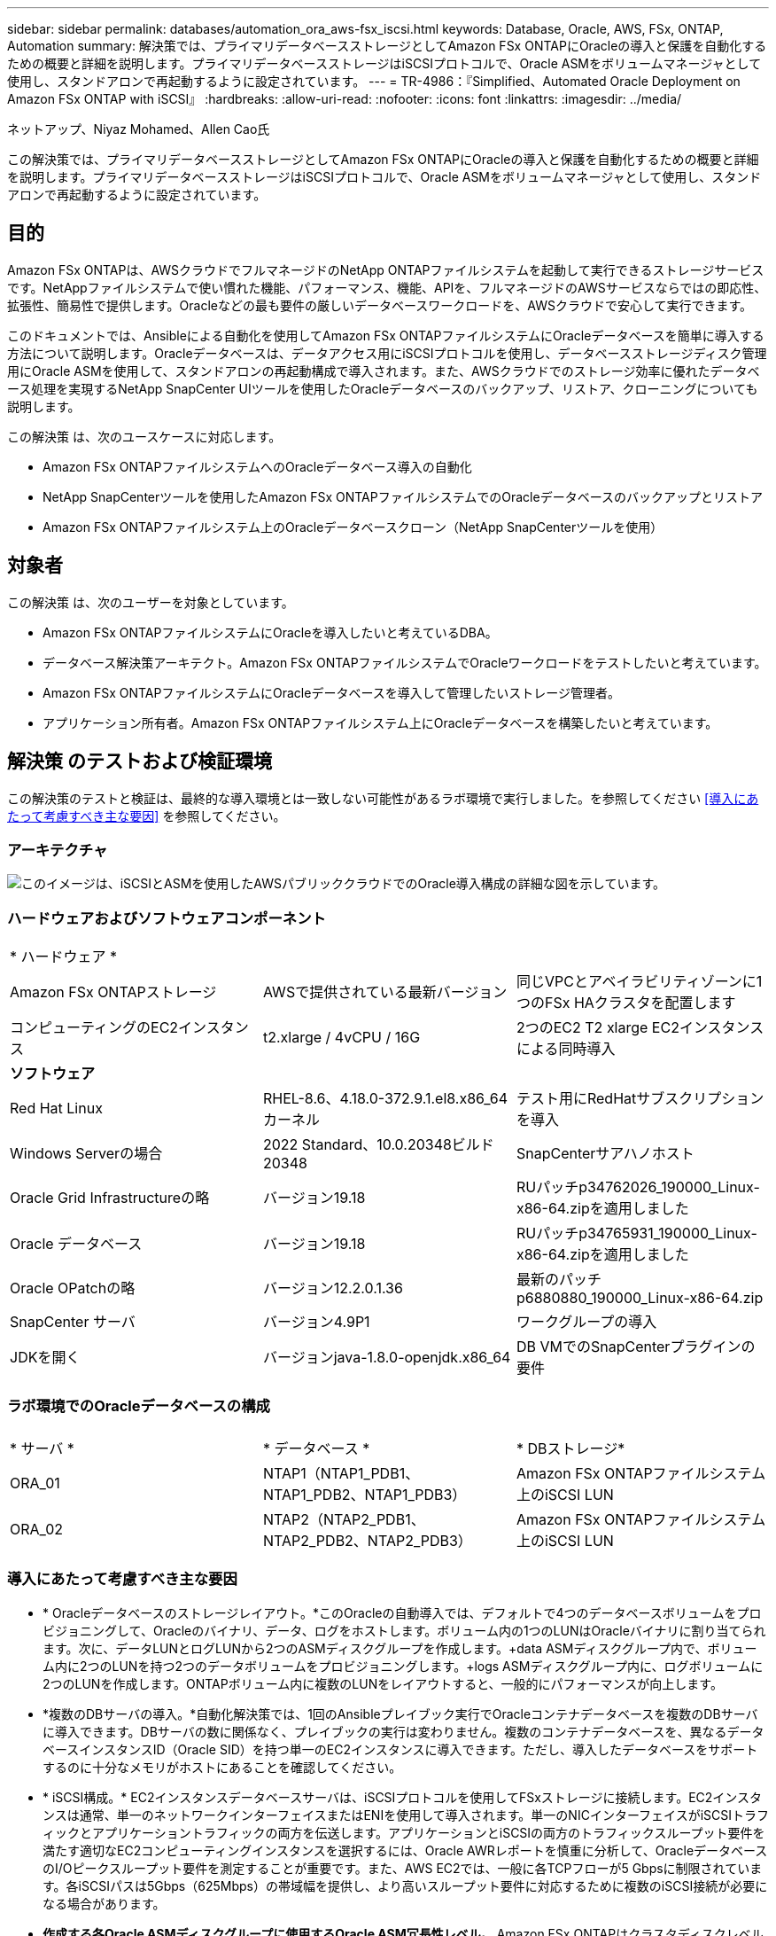 ---
sidebar: sidebar 
permalink: databases/automation_ora_aws-fsx_iscsi.html 
keywords: Database, Oracle, AWS, FSx, ONTAP, Automation 
summary: 解決策では、プライマリデータベースストレージとしてAmazon FSx ONTAPにOracleの導入と保護を自動化するための概要と詳細を説明します。プライマリデータベースストレージはiSCSIプロトコルで、Oracle ASMをボリュームマネージャとして使用し、スタンドアロンで再起動するように設定されています。 
---
= TR-4986：『Simplified、Automated Oracle Deployment on Amazon FSx ONTAP with iSCSI』
:hardbreaks:
:allow-uri-read: 
:nofooter: 
:icons: font
:linkattrs: 
:imagesdir: ../media/


ネットアップ、Niyaz Mohamed、Allen Cao氏

[role="lead"]
この解決策では、プライマリデータベースストレージとしてAmazon FSx ONTAPにOracleの導入と保護を自動化するための概要と詳細を説明します。プライマリデータベースストレージはiSCSIプロトコルで、Oracle ASMをボリュームマネージャとして使用し、スタンドアロンで再起動するように設定されています。



== 目的

Amazon FSx ONTAPは、AWSクラウドでフルマネージドのNetApp ONTAPファイルシステムを起動して実行できるストレージサービスです。NetAppファイルシステムで使い慣れた機能、パフォーマンス、機能、APIを、フルマネージドのAWSサービスならではの即応性、拡張性、簡易性で提供します。Oracleなどの最も要件の厳しいデータベースワークロードを、AWSクラウドで安心して実行できます。

このドキュメントでは、Ansibleによる自動化を使用してAmazon FSx ONTAPファイルシステムにOracleデータベースを簡単に導入する方法について説明します。Oracleデータベースは、データアクセス用にiSCSIプロトコルを使用し、データベースストレージディスク管理用にOracle ASMを使用して、スタンドアロンの再起動構成で導入されます。また、AWSクラウドでのストレージ効率に優れたデータベース処理を実現するNetApp SnapCenter UIツールを使用したOracleデータベースのバックアップ、リストア、クローニングについても説明します。

この解決策 は、次のユースケースに対応します。

* Amazon FSx ONTAPファイルシステムへのOracleデータベース導入の自動化
* NetApp SnapCenterツールを使用したAmazon FSx ONTAPファイルシステムでのOracleデータベースのバックアップとリストア
* Amazon FSx ONTAPファイルシステム上のOracleデータベースクローン（NetApp SnapCenterツールを使用）




== 対象者

この解決策 は、次のユーザーを対象としています。

* Amazon FSx ONTAPファイルシステムにOracleを導入したいと考えているDBA。
* データベース解決策アーキテクト。Amazon FSx ONTAPファイルシステムでOracleワークロードをテストしたいと考えています。
* Amazon FSx ONTAPファイルシステムにOracleデータベースを導入して管理したいストレージ管理者。
* アプリケーション所有者。Amazon FSx ONTAPファイルシステム上にOracleデータベースを構築したいと考えています。




== 解決策 のテストおよび検証環境

この解決策のテストと検証は、最終的な導入環境とは一致しない可能性があるラボ環境で実行しました。を参照してください <<導入にあたって考慮すべき主な要因>> を参照してください。



=== アーキテクチャ

image:automation_ora_aws-fsx_iscsi_archit.png["このイメージは、iSCSIとASMを使用したAWSパブリッククラウドでのOracle導入構成の詳細な図を示しています。"]



=== ハードウェアおよびソフトウェアコンポーネント

[cols="33%, 33%, 33%"]
|===


3+| * ハードウェア * 


| Amazon FSx ONTAPストレージ | AWSで提供されている最新バージョン | 同じVPCとアベイラビリティゾーンに1つのFSx HAクラスタを配置します 


| コンピューティングのEC2インスタンス | t2.xlarge / 4vCPU / 16G | 2つのEC2 T2 xlarge EC2インスタンスによる同時導入 


3+| *ソフトウェア* 


| Red Hat Linux | RHEL-8.6、4.18.0-372.9.1.el8.x86_64カーネル | テスト用にRedHatサブスクリプションを導入 


| Windows Serverの場合 | 2022 Standard、10.0.20348ビルド20348 | SnapCenterサアハノホスト 


| Oracle Grid Infrastructureの略 | バージョン19.18 | RUパッチp34762026_190000_Linux-x86-64.zipを適用しました 


| Oracle データベース | バージョン19.18 | RUパッチp34765931_190000_Linux-x86-64.zipを適用しました 


| Oracle OPatchの略 | バージョン12.2.0.1.36 | 最新のパッチp6880880_190000_Linux-x86-64.zip 


| SnapCenter サーバ | バージョン4.9P1 | ワークグループの導入 


| JDKを開く | バージョンjava-1.8.0-openjdk.x86_64 | DB VMでのSnapCenterプラグインの要件 
|===


=== ラボ環境でのOracleデータベースの構成

[cols="33%, 33%, 33%"]
|===


3+|  


| * サーバ * | * データベース * | * DBストレージ* 


| ORA_01 | NTAP1（NTAP1_PDB1、NTAP1_PDB2、NTAP1_PDB3） | Amazon FSx ONTAPファイルシステム上のiSCSI LUN 


| ORA_02 | NTAP2（NTAP2_PDB1、NTAP2_PDB2、NTAP2_PDB3） | Amazon FSx ONTAPファイルシステム上のiSCSI LUN 
|===


=== 導入にあたって考慮すべき主な要因

* * Oracleデータベースのストレージレイアウト。*このOracleの自動導入では、デフォルトで4つのデータベースボリュームをプロビジョニングして、Oracleのバイナリ、データ、ログをホストします。ボリューム内の1つのLUNはOracleバイナリに割り当てられます。次に、データLUNとログLUNから2つのASMディスクグループを作成します。+data ASMディスクグループ内で、ボリューム内に2つのLUNを持つ2つのデータボリュームをプロビジョニングします。+logs ASMディスクグループ内に、ログボリュームに2つのLUNを作成します。ONTAPボリューム内に複数のLUNをレイアウトすると、一般的にパフォーマンスが向上します。
* *複数のDBサーバの導入。*自動化解決策では、1回のAnsibleプレイブック実行でOracleコンテナデータベースを複数のDBサーバに導入できます。DBサーバの数に関係なく、プレイブックの実行は変わりません。複数のコンテナデータベースを、異なるデータベースインスタンスID（Oracle SID）を持つ単一のEC2インスタンスに導入できます。ただし、導入したデータベースをサポートするのに十分なメモリがホストにあることを確認してください。
* * iSCSI構成。* EC2インスタンスデータベースサーバは、iSCSIプロトコルを使用してFSxストレージに接続します。EC2インスタンスは通常、単一のネットワークインターフェイスまたはENIを使用して導入されます。単一のNICインターフェイスがiSCSIトラフィックとアプリケーショントラフィックの両方を伝送します。アプリケーションとiSCSIの両方のトラフィックスループット要件を満たす適切なEC2コンピューティングインスタンスを選択するには、Oracle AWRレポートを慎重に分析して、OracleデータベースのI/Oピークスループット要件を測定することが重要です。また、AWS EC2では、一般に各TCPフローが5 Gbpsに制限されています。各iSCSIパスは5Gbps（625Mbps）の帯域幅を提供し、より高いスループット要件に対応するために複数のiSCSI接続が必要になる場合があります。
* *作成する各Oracle ASMディスクグループに使用するOracle ASM冗長性レベル。* Amazon FSx ONTAPはクラスタディスクレベルでのデータ保護に対してHA対応であるため、 `External Redundancy`これは、このオプションでは、Oracle ASMがディスクグループの内容をミラーリングすることを許可しないことを意味します。
* *データベースのバックアップ。* NetAppは、データベースのバックアップ、リストア、クローニングを実行するためのSnapCenterソフトウェアスイートで、使いやすいUIインターフェイスを備えています。NetAppでは、このような管理ツールを実装して、高速（1分未満）のSnapshotバックアップ、高速（数分）のデータベースリストア、データベースクローンを実現することを推奨しています。




== 解決策 の導入

以降のセクションでは、直接マウントされたデータベースLUNを使用するAmazon FSx ONTAPファイルシステムで、Oracle 19Cの導入と保護を自動化するためのステップバイステップの手順を説明します。データベースボリュームマネージャとしてOracle ASMを使用して構成を再起動します。



=== 導入の前提条件

[%collapsible]
====
導入には、次の前提条件が必要です。

. AWSアカウントが設定され、必要なVPCとネットワークセグメントがAWSアカウント内に作成されている。
. AWS EC2コンソールから、EC2 LinuxインスタンスをOracle DBサーバとして導入します。ec2-userのSSH秘密鍵/公開鍵認証を有効にします。環境のセットアップの詳細については、前のセクションのアーキテクチャ図を参照してください。また、も参照してください link:https://docs.aws.amazon.com/AWSEC2/latest/UserGuide/concepts.html["Linuxインスタンスのユーザーガイド"^] を参照してください。
. AWS FSxコンソールから、要件を満たすAmazon FSx ONTAPファイルシステムをプロビジョニングします。詳細な手順については、ドキュメントを参照してlink:https://docs.aws.amazon.com/fsx/latest/ONTAPGuide/creating-file-systems.html["FSx ONTAPファイルシステムの作成"^]ください。
. 手順2と3は、次のTerraform自動化ツールキットを使用して実行できます。このツールキットでは、という名前のEC2インスタンスが作成されます `ora_01` という名前のFSxファイルシステムがあります `fsx_01`。実行する前に、指示をよく確認し、環境に合わせて変数を変更してください。テンプレートは、独自の導入要件に合わせて簡単に変更できます。
+
[source, cli]
----
git clone https://github.com/NetApp-Automation/na_aws_fsx_ec2_deploy.git
----
. EC2 LinuxインスタンスをAnsibleコントローラノードとしてプロビジョニングし、最新バージョンのAnsibleとGitをインストールします。詳細については、次のリンクを参照してください。 link:../automation/getting-started.html["NetApp解決策 自動化の導入"^] セクション-
`Setup the Ansible Control Node for CLI deployments on RHEL / CentOS` または
`Setup the Ansible Control Node for CLI deployments on Ubuntu / Debian`。
. NetApp SnapCenter UIツールを最新バージョンで実行するようにWindowsサーバをプロビジョニングします。詳細については、次のリンクを参照してください。 link:https://docs.netapp.com/us-en/snapcenter/install/task_install_the_snapcenter_server_using_the_install_wizard.html["SnapCenter サーバをインストールします"^]
. iSCSI用のNetApp Oracle Deployment Automation Toolkitのコピーをクローニングします。
+
[source, cli]
----
git clone https://bitbucket.ngage.netapp.com/scm/ns-bb/na_oracle_deploy_iscsi.git
----
. EC2 instances/tmp/archiveディレクトリにOracle 19Cインストールファイルをステージングします。
+
....
installer_archives:
  - "LINUX.X64_193000_grid_home.zip"
  - "p34762026_190000_Linux-x86-64.zip"
  - "LINUX.X64_193000_db_home.zip"
  - "p34765931_190000_Linux-x86-64.zip"
  - "p6880880_190000_Linux-x86-64.zip"
....
+

NOTE: Oracle VMのルートボリュームに少なくとも50Gが割り当てられており、Oracleインストールファイルをステージングするための十分なスペースが確保されていることを確認してください。

. 次のビデオをご覧ください。
+
.Amazon FSx ONTAP with iSCSIへのOracle導入の簡易化と自動化
video::81e389a0-d9b8-495c-883b-b0d701710847[panopto,width=360]


====


=== 自動化パラメータファイル

[%collapsible]
====
Ansible Playbookは、事前定義されたパラメータを使用してデータベースのインストールと設定のタスクを実行します。このOracle自動化解決策では、プレイブックを実行する前にユーザ入力が必要な3つのユーザ定義パラメータファイルがあります。

* Hosts -自動化プレイブックの実行対象となるターゲットを定義します。
* vars/vars.yml -すべてのターゲットに適用される変数を定義するグローバル変数ファイル。
* host_vars/host_name.yml -名前付きターゲットにのみ適用される変数を定義するローカル変数ファイル。今回のユースケースでは、これらがOracle DBサーバです。


これらのユーザー定義変数ファイルに加えて、必要でない限り変更を必要としないデフォルトパラメータを含むデフォルトの変数ファイルがいくつかあります。次のセクションでは、ユーザ定義の変数ファイルを設定する方法について説明します。

====


=== パラメータファイルの設定

[%collapsible]
====
. Ansibleターゲット `hosts` ファイル構成：
+
[source, shell]
----
# Enter Amazon FSx ONTAP management IP address
[ontap]
172.16.9.32

# Enter name for ec2 instance (not default IP address naming) to be deployed one by one, follow by ec2 instance IP address, and ssh private key of ec2-user for the instance.
[oracle]
ora_01 ansible_host=10.61.180.21 ansible_ssh_private_key_file=ora_01.pem
ora_02 ansible_host=10.61.180.23 ansible_ssh_private_key_file=ora_02.pem

----
. グローバル `vars/vars.yml` ファイル構成
+
[source, shell]
----
#############################################################################################################
######                 Oracle 19c deployment global user configurable variables                        ######
######                 Consolidate all variables from ONTAP, linux and oracle                          ######
#############################################################################################################

#############################################################################################################
######                 ONTAP env specific config variables                                             ######
#############################################################################################################

# Enter the supported ONTAP platform: on-prem, aws-fsx.
ontap_platform: aws-fsx

# Enter ONTAP cluster management user credentials
username: "fsxadmin"
password: "xxxxxxxx"

#############################################################################################################
###                   Linux env specific config variables                                                 ###
#############################################################################################################

# Enter RHEL subscription to enable repo
redhat_sub_username: xxxxxxxx
redhat_sub_password: "xxxxxxxx"


#############################################################################################################
###                   Oracle DB env specific config variables                                             ###
#############################################################################################################

# Enter Database domain name
db_domain: solutions.netapp.com

# Enter initial password for all required Oracle passwords. Change them after installation.
initial_pwd_all: xxxxxxxx

----
. ローカルDBサーバ `host_vars/host_name.yml` ora_01.yml、ora_02.ymlなどの構成
+
[source, shell]
----
# User configurable Oracle host specific parameters

# Enter container database SID. By default, a container DB is created with 3 PDBs within the CDB
oracle_sid: NTAP1

# Enter database shared memory size or SGA. CDB is created with SGA at 75% of memory_limit, MB. The grand total of SGA should not exceed 75% available RAM on node.
memory_limit: 8192

----


====


=== Playbookの実施

[%collapsible]
====
自動化ツールキットには、合計6つのプレイブックが用意されています。それぞれが異なるタスクブロックを実行し、さまざまな目的に対応します。

....
0-all_playbook.yml - execute playbooks from 1-4 in one playbook run.
1-ansible_requirements.yml - set up Ansible controller with required libs and collections.
2-linux_config.yml - execute Linux kernel configuration on Oracle DB servers.
3-ontap_config.yml - configure ONTAP svm/volumes/luns for Oracle database and grant DB server access to luns.
4-oracle_config.yml - install and configure Oracle on DB servers for grid infrastructure and create a container database.
5-destroy.yml - optional to undo the environment to dismantle all.
....
次のコマンドを使用してプレイブックを実行する方法は3つあります。

. すべての導入プレイブックを1回の組み合わせで実行します。
+
[source, cli]
----
ansible-playbook -i hosts 0-all_playbook.yml -u ec2-user -e @vars/vars.yml
----
. 1～4の番号順でプレイブックを1つずつ実行します。
+
[source, cli]]
----
ansible-playbook -i hosts 1-ansible_requirements.yml -u ec2-user -e @vars/vars.yml
----
+
[source, cli]
----
ansible-playbook -i hosts 2-linux_config.yml -u ec2-user -e @vars/vars.yml
----
+
[source, cli]
----
ansible-playbook -i hosts 3-ontap_config.yml -u ec2-user -e @vars/vars.yml
----
+
[source, cli]
----
ansible-playbook -i hosts 4-oracle_config.yml -u ec2-user -e @vars/vars.yml
----
. タグを指定して0-all_playbook.ymlを実行します。
+
[source, cli]
----
ansible-playbook -i hosts 0-all_playbook.yml -u ec2-user -e @vars/vars.yml -t ansible_requirements
----
+
[source, cli]
----
ansible-playbook -i hosts 0-all_playbook.yml -u ec2-user -e @vars/vars.yml -t linux_config
----
+
[source, cli]
----
ansible-playbook -i hosts 0-all_playbook.yml -u ec2-user -e @vars/vars.yml -t ontap_config
----
+
[source, cli]
----
ansible-playbook -i hosts 0-all_playbook.yml -u ec2-user -e @vars/vars.yml -t oracle_config
----
. 環境を元に戻す
+
[source, cli]
----
ansible-playbook -i hosts 5-destroy.yml -u ec2-user -e @vars/vars.yml
----


====


=== 実行後の検証

[%collapsible]
====
Playbookの実行後、Oracle DBサーバにOracleユーザとしてログインし、Oracleグリッドインフラとデータベースが正常に作成されたことを確認します。次に、ホストora_01でのOracleデータベース検証の例を示します。

. EC2インスタンス上のOracleコンテナデータベースを検証
+
....

[admin@ansiblectl na_oracle_deploy_iscsi]$ ssh -i ora_01.pem ec2-user@172.30.15.40
Last login: Fri Dec  8 17:14:21 2023 from 10.61.180.18
[ec2-user@ip-172-30-15-40 ~]$ uname -a
Linux ip-172-30-15-40.ec2.internal 4.18.0-372.9.1.el8.x86_64 #1 SMP Fri Apr 15 22:12:19 EDT 2022 x86_64 x86_64 x86_64 GNU/Linux

[ec2-user@ip-172-30-15-40 ~]$ sudo su
[root@ip-172-30-15-40 ec2-user]# su - oracle
Last login: Fri Dec  8 16:25:52 UTC 2023 on pts/0
[oracle@ip-172-30-15-40 ~]$ sqlplus / as sysdba

SQL*Plus: Release 19.0.0.0.0 - Production on Fri Dec 8 18:18:20 2023
Version 19.18.0.0.0

Copyright (c) 1982, 2022, Oracle.  All rights reserved.


Connected to:
Oracle Database 19c Enterprise Edition Release 19.0.0.0.0 - Production
Version 19.18.0.0.0

SQL> select name, open_mode, log_mode from v$database;

NAME      OPEN_MODE            LOG_MODE
--------- -------------------- ------------
NTAP1     READ WRITE           ARCHIVELOG

SQL> show pdbs

    CON_ID CON_NAME                       OPEN MODE  RESTRICTED
---------- ------------------------------ ---------- ----------
         2 PDB$SEED                       READ ONLY  NO
         3 NTAP1_PDB1                     READ WRITE NO
         4 NTAP1_PDB2                     READ WRITE NO
         5 NTAP1_PDB3                     READ WRITE NO
SQL> select name from v$datafile;

NAME
--------------------------------------------------------------------------------
+DATA/NTAP1/DATAFILE/system.257.1155055419
+DATA/NTAP1/DATAFILE/sysaux.258.1155055463
+DATA/NTAP1/DATAFILE/undotbs1.259.1155055489
+DATA/NTAP1/86B637B62FE07A65E053F706E80A27CA/DATAFILE/system.266.1155056241
+DATA/NTAP1/86B637B62FE07A65E053F706E80A27CA/DATAFILE/sysaux.267.1155056241
+DATA/NTAP1/DATAFILE/users.260.1155055489
+DATA/NTAP1/86B637B62FE07A65E053F706E80A27CA/DATAFILE/undotbs1.268.1155056241
+DATA/NTAP1/0C03AAFA7C6FD2E5E063280F1EACFBE0/DATAFILE/system.272.1155057059
+DATA/NTAP1/0C03AAFA7C6FD2E5E063280F1EACFBE0/DATAFILE/sysaux.273.1155057059
+DATA/NTAP1/0C03AAFA7C6FD2E5E063280F1EACFBE0/DATAFILE/undotbs1.271.1155057059
+DATA/NTAP1/0C03AAFA7C6FD2E5E063280F1EACFBE0/DATAFILE/users.275.1155057075

NAME
--------------------------------------------------------------------------------
+DATA/NTAP1/0C03AC0089ACD352E063280F1EAC12BD/DATAFILE/system.277.1155057075
+DATA/NTAP1/0C03AC0089ACD352E063280F1EAC12BD/DATAFILE/sysaux.278.1155057075
+DATA/NTAP1/0C03AC0089ACD352E063280F1EAC12BD/DATAFILE/undotbs1.276.1155057075
+DATA/NTAP1/0C03AC0089ACD352E063280F1EAC12BD/DATAFILE/users.280.1155057091
+DATA/NTAP1/0C03ACEABA54D386E063280F1EACE573/DATAFILE/system.282.1155057091
+DATA/NTAP1/0C03ACEABA54D386E063280F1EACE573/DATAFILE/sysaux.283.1155057091
+DATA/NTAP1/0C03ACEABA54D386E063280F1EACE573/DATAFILE/undotbs1.281.1155057091
+DATA/NTAP1/0C03ACEABA54D386E063280F1EACE573/DATAFILE/users.285.1155057105

19 rows selected.

SQL> select name from v$controlfile;

NAME
--------------------------------------------------------------------------------
+DATA/NTAP1/CONTROLFILE/current.261.1155055529
+LOGS/NTAP1/CONTROLFILE/current.256.1155055529

SQL> select member from v$logfile;

MEMBER
--------------------------------------------------------------------------------
+DATA/NTAP1/ONLINELOG/group_3.264.1155055531
+LOGS/NTAP1/ONLINELOG/group_3.259.1155055539
+DATA/NTAP1/ONLINELOG/group_2.263.1155055531
+LOGS/NTAP1/ONLINELOG/group_2.257.1155055539
+DATA/NTAP1/ONLINELOG/group_1.262.1155055531
+LOGS/NTAP1/ONLINELOG/group_1.258.1155055539

6 rows selected.

SQL> exit
Disconnected from Oracle Database 19c Enterprise Edition Release 19.0.0.0.0 - Production
Version 19.18.0.0.0

....
. Oracleリスナーを検証します。
+
....

[oracle@ip-172-30-15-40 ~]$ lsnrctl status listener

LSNRCTL for Linux: Version 19.0.0.0.0 - Production on 08-DEC-2023 18:20:24

Copyright (c) 1991, 2022, Oracle.  All rights reserved.

Connecting to (DESCRIPTION=(ADDRESS=(PROTOCOL=TCP)(HOST=ip-172-30-15-40.ec2.internal)(PORT=1521)))
STATUS of the LISTENER
------------------------
Alias                     LISTENER
Version                   TNSLSNR for Linux: Version 19.0.0.0.0 - Production
Start Date                08-DEC-2023 16:26:09
Uptime                    0 days 1 hr. 54 min. 14 sec
Trace Level               off
Security                  ON: Local OS Authentication
SNMP                      OFF
Listener Parameter File   /u01/app/oracle/product/19.0.0/grid/network/admin/listener.ora
Listener Log File         /u01/app/oracle/diag/tnslsnr/ip-172-30-15-40/listener/alert/log.xml
Listening Endpoints Summary...
  (DESCRIPTION=(ADDRESS=(PROTOCOL=tcp)(HOST=ip-172-30-15-40.ec2.internal)(PORT=1521)))
  (DESCRIPTION=(ADDRESS=(PROTOCOL=ipc)(KEY=EXTPROC1521)))
  (DESCRIPTION=(ADDRESS=(PROTOCOL=tcps)(HOST=ip-172-30-15-40.ec2.internal)(PORT=5500))(Security=(my_wallet_directory=/u01/app/oracle/product/19.0.0/NTAP1/admin/NTAP1/xdb_wallet))(Presentation=HTTP)(Session=RAW))
Services Summary...
Service "+ASM" has 1 instance(s).
  Instance "+ASM", status READY, has 1 handler(s) for this service...
Service "+ASM_DATA" has 1 instance(s).
  Instance "+ASM", status READY, has 1 handler(s) for this service...
Service "+ASM_LOGS" has 1 instance(s).
  Instance "+ASM", status READY, has 1 handler(s) for this service...
Service "0c03aafa7c6fd2e5e063280f1eacfbe0.solutions.netapp.com" has 1 instance(s).
  Instance "NTAP1", status READY, has 1 handler(s) for this service...
Service "0c03ac0089acd352e063280f1eac12bd.solutions.netapp.com" has 1 instance(s).
  Instance "NTAP1", status READY, has 1 handler(s) for this service...
Service "0c03aceaba54d386e063280f1eace573.solutions.netapp.com" has 1 instance(s).
  Instance "NTAP1", status READY, has 1 handler(s) for this service...
Service "NTAP1.solutions.netapp.com" has 1 instance(s).
  Instance "NTAP1", status READY, has 1 handler(s) for this service...
Service "NTAP1XDB.solutions.netapp.com" has 1 instance(s).
  Instance "NTAP1", status READY, has 1 handler(s) for this service...
Service "ntap1_pdb1.solutions.netapp.com" has 1 instance(s).
  Instance "NTAP1", status READY, has 1 handler(s) for this service...
Service "ntap1_pdb2.solutions.netapp.com" has 1 instance(s).
  Instance "NTAP1", status READY, has 1 handler(s) for this service...
Service "ntap1_pdb3.solutions.netapp.com" has 1 instance(s).
  Instance "NTAP1", status READY, has 1 handler(s) for this service...
The command completed successfully

....
. 作成したグリッドインフラとリソースを検証します。
+
....

[oracle@ip-172-30-15-40 ~]$ asm
[oracle@ip-172-30-15-40 ~]$ crsctl check has
CRS-4638: Oracle High Availability Services is online
[oracle@ip-172-30-15-40 ~]$ crsctl stat res -t
--------------------------------------------------------------------------------
Name           Target  State        Server                   State details
--------------------------------------------------------------------------------
Local Resources
--------------------------------------------------------------------------------
ora.DATA.dg
               ONLINE  ONLINE       ip-172-30-15-40          STABLE
ora.LISTENER.lsnr
               ONLINE  ONLINE       ip-172-30-15-40          STABLE
ora.LOGS.dg
               ONLINE  ONLINE       ip-172-30-15-40          STABLE
ora.asm
               ONLINE  ONLINE       ip-172-30-15-40          Started,STABLE
ora.ons
               OFFLINE OFFLINE      ip-172-30-15-40          STABLE
--------------------------------------------------------------------------------
Cluster Resources
--------------------------------------------------------------------------------
ora.cssd
      1        ONLINE  ONLINE       ip-172-30-15-40          STABLE
ora.diskmon
      1        OFFLINE OFFLINE                               STABLE
ora.driver.afd
      1        ONLINE  ONLINE       ip-172-30-15-40          STABLE
ora.evmd
      1        ONLINE  ONLINE       ip-172-30-15-40          STABLE
ora.ntap1.db
      1        ONLINE  ONLINE       ip-172-30-15-40          Open,HOME=/u01/app/o
                                                             racle/product/19.0.0
                                                             /NTAP1,STABLE
--------------------------------------------------------------------------------

....
. Oracle ASMを検証
+
....

[oracle@ip-172-30-15-40 ~]$ asmcmd
ASMCMD> lsdg
State    Type    Rebal  Sector  Logical_Sector  Block       AU  Total_MB  Free_MB  Req_mir_free_MB  Usable_file_MB  Offline_disks  Voting_files  Name
MOUNTED  EXTERN  N         512             512   4096  4194304    163840   155376                0          155376              0             N  DATA/
MOUNTED  EXTERN  N         512             512   4096  4194304     81920    80972                0           80972              0             N  LOGS/
ASMCMD> lsdsk
Path
AFD:ORA_01_DAT1_01
AFD:ORA_01_DAT1_03
AFD:ORA_01_DAT2_02
AFD:ORA_01_DAT2_04
AFD:ORA_01_LOGS_01
AFD:ORA_01_LOGS_02
ASMCMD> afd_state
ASMCMD-9526: The AFD state is 'LOADED' and filtering is 'ENABLED' on host 'ip-172-30-15-40.ec2.internal'
ASMCMD> exit

....
. Oracle Enterprise Manager Expressにログインして、データベースを検証します。
+
image:automation_ora_aws-fsx_iscsi_em_01.png["このイメージは、Oracle Enterprise Manager Expressのログイン画面を示しています。"] image:automation_ora_aws-fsx_iscsi_em_02.png["このイメージは、Oracle Enterprise Manager Expressのコンテナデータベースビューを提供します。"] image:automation_ora_aws-fsx_iscsi_em_03.png["このイメージは、Oracle Enterprise Manager Expressのコンテナデータベースビューを提供します。"]



====


=== SnapCenterによるOracleのバックアップ、リストア、クローニング

[%collapsible]
====
TR-4979を参照 link:aws_ora_fsx_vmc_guestmount.html#oracle-backup-restore-and-clone-with-snapcenter["ゲストマウント型FSx ONTAPにより、VMware Cloud on AWS上のシンプルで自己管理型のOracleを実現"^] セクション。 `Oracle backup, restore, and clone with SnapCenter` SnapCenterのセットアップと、データベースのバックアップ、リストア、クローニングのワークフローの実行の詳細については、を参照してください。

====


== 追加情報の参照先

このドキュメントに記載されている情報の詳細については、以下のドキュメントや Web サイトを参照してください。

* Amazon FSx ONTAP
+
link:https://aws.amazon.com/fsx/netapp-ontap/["https://aws.amazon.com/fsx/netapp-ontap/"^]

* Amazon EC2
+
link:https://aws.amazon.com/pm/ec2/?trk=36c6da98-7b20-48fa-8225-4784bced9843&sc_channel=ps&s_kwcid=AL!4422!3!467723097970!e!!g!!aws%20ec2&ef_id=Cj0KCQiA54KfBhCKARIsAJzSrdqwQrghn6I71jiWzSeaT9Uh1-vY-VfhJixF-xnv5rWwn2S7RqZOTQ0aAh7eEALw_wcB:G:s&s_kwcid=AL!4422!3!467723097970!e!!g!!aws%20ec2["https://aws.amazon.com/pm/ec2/?trk=36c6da98-7b20-48fa-8225-4784bced9843&sc_channel=ps&s_kwcid=AL!4422!3!467723097970!e!!g!!aws%20ec2&ef_id=Cj0KCQiA54KfBhCKARIsAJzSrdqwQrghn6I71jiWzSeaT9Uh1-vY-VfhJixF-xnv5rWwn2S7RqZOTQ0aAh7eEALw_wcB:G:s&s_kwcid=AL!4422!3!467723097970!e!!g!!aws%20ec2"^]

* 新規データベースをインストールしたスタンドアロンサーバー用のOracle Grid Infrastructureのインストール
+
link:https://docs.oracle.com/en/database/oracle/oracle-database/19/ladbi/installing-oracle-grid-infrastructure-for-a-standalone-server-with-a-new-database-installation.html#GUID-0B1CEE8C-C893-46AA-8A6A-7B5FAAEC72B3["https://docs.oracle.com/en/database/oracle/oracle-database/19/ladbi/installing-oracle-grid-infrastructure-for-a-standalone-server-with-a-new-database-installation.html#GUID-0B1CEE8C-C893-46AA-8A6A-7B5FAAEC72B3"^]

* 応答ファイルを使用したOracleデータベースのインストールと設定
+
link:https://docs.oracle.com/en/database/oracle/oracle-database/19/ladbi/installing-and-configuring-oracle-database-using-response-files.html#GUID-D53355E9-E901-4224-9A2A-B882070EDDF7["https://docs.oracle.com/en/database/oracle/oracle-database/19/ladbi/installing-and-configuring-oracle-database-using-response-files.html#GUID-D53355E9-E901-4224-9A2A-B882070EDDF7"^]

* ONTAPでRed Hat Enterprise Linux 8.2を使用する
+
link:https://docs.netapp.com/us-en/ontap-sanhost/hu_rhel_82.html#all-san-array-configurations["https://docs.netapp.com/us-en/ontap-sanhost/hu_rhel_82.html#all-san-array-configurations"^]


